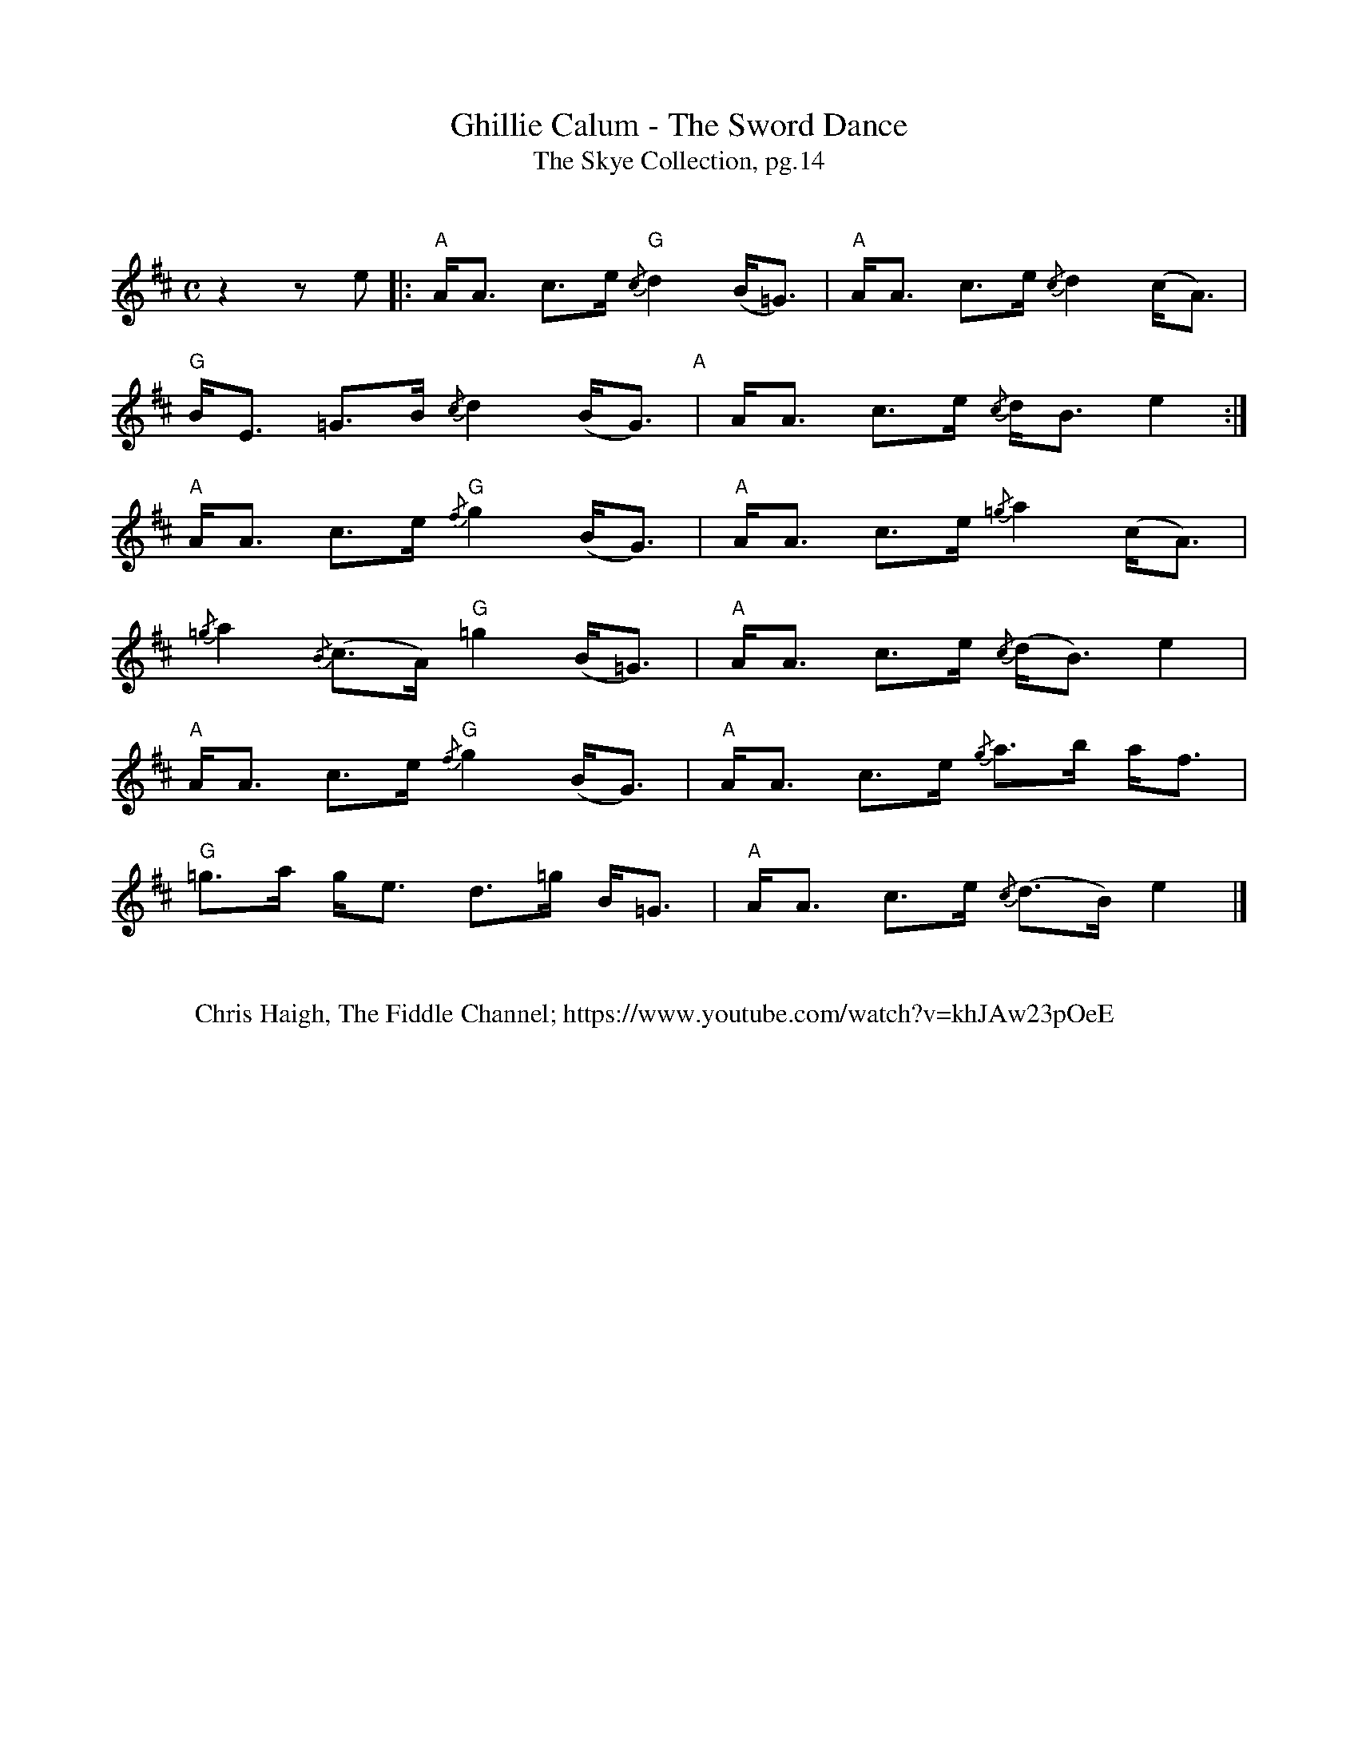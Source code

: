 X:1
T:Ghillie Calum - The Sword Dance
T: The Skye Collection, pg.14
M:C
L:1/8
R:strathspey 
K:Amix
%%vskip
z2 z e|:"A"A<A c>e "G"{/c}d2 (B<=G)|"A"A<A c>e {/c}d2 (c<A)|
"G"B<E =G>B {/c}d2 (B<G)"A"|A<A c>e {/c}d<B  e2:|
"A"A<A c>e "G"{/f}g2 (B<G)|"A" A<A c>e {/=g}a2 (c<A)|
{/=g}a2 {/B}(c>A) "G" =g2 (B<=G)|"A"A<A c>e {/c}(d<B) e2|
"A"A<A c>e "G"{/f}g2 (B<G)|"A" A<A c>e {/g}a>b a<f| 
"G"=g>a g<e  d>=g B<=G|"A"A<A c>e {/c}(d>B) e2|]
%%vskip
W: Chris Haigh, The Fiddle Channel; https://www.youtube.com/watch?v=khJAw23pOeE